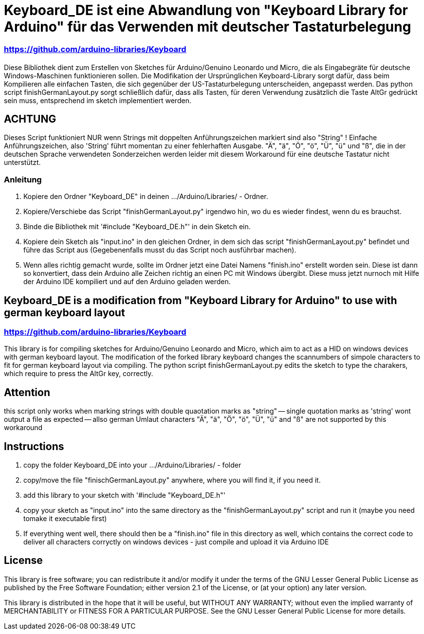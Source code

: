= Keyboard_DE ist eine Abwandlung von "Keyboard Library for Arduino" für das Verwenden mit deutscher Tastaturbelegung =

=== https://github.com/arduino-libraries/Keyboard ===

= ******************************************************************************************************************************
Diese Bibliothek dient zum Erstellen von Sketches für Arduino/Genuino Leonardo und Micro, die als Eingabegräte für deutsche Windows-Maschinen funktionieren sollen. 
Die Modifikation der Ursprünglichen Keyboard-Library sorgt dafür, dass beim Kompilieren alle einfachen Tasten, die sich gegenüber der US-Tastaturbelegung unterscheiden, angepasst werden. 
Das python script finishGermanLayout.py sorgt schließlich dafür, dass alls Tasten, für deren Verwendung zusätzlich die Taste AltGr gedrückt sein muss, entsprechend im sketch implementiert werden.

== ACHTUNG ==

Dieses Script funktioniert NUR wenn Strings mit doppelten Anführungszeichen markiert sind also "String" ! Einfache Anführungszeichen, also 'String' führt momentan zu einer fehlerhaften Ausgabe.
"Ä", "ä", "Ö", "ö", "Ü", "ü" und "ß", die in der deutschen Sprache verwendeten Sonderzeichen werden leider mit diesem Workaround für eine deutsche Tastatur nicht unterstützt.

=== Anleitung ===

1. Kopiere den Ordner "Keyboard_DE" in deinen .../Arduino/Libraries/ - Ordner.  
   
2. Kopiere/Verschiebe das Script "finishGermanLayout.py" irgendwo hin, wo du es wieder findest, wenn du es brauchst. 

3. Binde die Bibliothek mit '#include "Keyboard_DE.h"' in dein Sketch ein. 
    
4. Kopiere dein Sketch als "input.ino" in den gleichen Ordner, in dem sich das script "finishGermanLayout.py" befindet und führe das Script aus (Gegebenenfalls musst du das Script noch ausführbar machen). 

5. Wenn alles richtig gemacht wurde, sollte im Ordner jetzt eine Datei Namens "finish.ino" erstellt worden sein. Diese ist dann so konvertiert, dass dein Arduino alle Zeichen richtig an einen PC mit Windows übergibt. Diese muss jetzt nurnoch mit Hilfe der Arduino IDE kompiliert und auf den Arduino geladen werden.

== Keyboard_DE is a modification from "Keyboard Library for Arduino" to use with german keyboard layout == 
=== https://github.com/arduino-libraries/Keyboard ===
This library is for compiling sketches for Arduino/Genuino Leonardo and Micro, which aim to act as a HID on windows devices with german keyboard layout.
The modification of the forked library keyboard changes the scannumbers of simpole characters to fit for german keyboard layout via compiling.
The python script finishGermanLayout.py edits the sketch to type the charakers, which require to press the AltGr key, correctly.


== Attention ==

this script only works when marking strings with double quaotation marks as "string" -- single quotation marks as 'string' wont output a file as expected --
allso german Umlaut characters "Ä", "ä", "Ö", "ö", "Ü", "ü" and "ß" are not supported by this workaround 

== Instructions ==

1. copy the folder Keyboard_DE into your .../Arduino/Libraries/ - folder
2. copy/move the file "finischGermanLayout.py" anywhere, where you will find it, if you need it.
3. add this library to your sketch with '#include "Keyboard_DE.h"'
4. copy your sketch as "input.ino" into the same directory as the "finishGermanLayout.py" script and run it (maybe you need tomake it executable first)
5. If everything went well, there should then be a "finish.ino" file in this directory as well, which contains the correct code to deliver all characters corryctly on windows devices - just compile and upload it via Arduino IDE

== License ==

This library is free software; you can redistribute it and/or modify it under the terms of the GNU Lesser General Public License as published by the Free Software Foundation; either version 2.1 of the License, or (at your option) any later version.

This library is distributed in the hope that it will be useful, but WITHOUT ANY WARRANTY; without even the implied warranty of MERCHANTABILITY or FITNESS FOR A PARTICULAR PURPOSE. See the GNU Lesser General Public License for more details.


